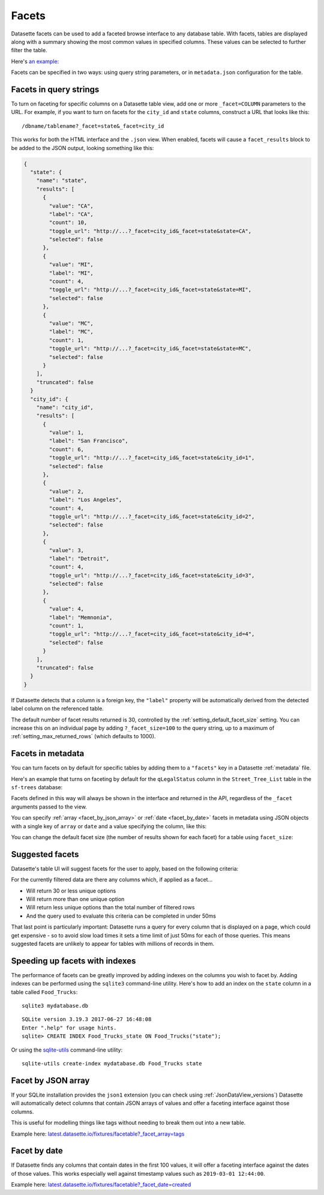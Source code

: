 .. _facets:

Facets
======

Datasette facets can be used to add a faceted browse interface to any database table.
With facets, tables are displayed along with a summary showing the most common values in specified columns.
These values can be selected to further filter the table.

Here's `an example <https://congress-legislators.datasettes.com/legislators/legislator_terms?_facet=type&_facet=party&_facet=state&_facet_size=10>`__:

.. image:: https://raw.githubusercontent.com/simonw/datasette-screenshots/0.62/non-retina/faceting-details.png
   :alt: Screenshot showing facets against a table of congressional legislators. Suggested facets include state_rank and start and end dates, and the displayed facets are state, party and type. Each facet lists values along with a count of rows for each value.

Facets can be specified in two ways: using query string parameters, or in ``metadata.json`` configuration for the table.

Facets in query strings
-----------------------

To turn on faceting for specific columns on a Datasette table view, add one or more ``_facet=COLUMN`` parameters to the URL.
For example, if you want to turn on facets for the ``city_id`` and ``state`` columns, construct a URL that looks like this::

    /dbname/tablename?_facet=state&_facet=city_id

This works for both the HTML interface and the ``.json`` view.
When enabled, facets will cause a ``facet_results`` block to be added to the JSON output, looking something like this:

.. code-block:: json

    {
      "state": {
        "name": "state",
        "results": [
          {
            "value": "CA",
            "label": "CA",
            "count": 10,
            "toggle_url": "http://...?_facet=city_id&_facet=state&state=CA",
            "selected": false
          },
          {
            "value": "MI",
            "label": "MI",
            "count": 4,
            "toggle_url": "http://...?_facet=city_id&_facet=state&state=MI",
            "selected": false
          },
          {
            "value": "MC",
            "label": "MC",
            "count": 1,
            "toggle_url": "http://...?_facet=city_id&_facet=state&state=MC",
            "selected": false
          }
        ],
        "truncated": false
      }
      "city_id": {
        "name": "city_id",
        "results": [
          {
            "value": 1,
            "label": "San Francisco",
            "count": 6,
            "toggle_url": "http://...?_facet=city_id&_facet=state&city_id=1",
            "selected": false
          },
          {
            "value": 2,
            "label": "Los Angeles",
            "count": 4,
            "toggle_url": "http://...?_facet=city_id&_facet=state&city_id=2",
            "selected": false
          },
          {
            "value": 3,
            "label": "Detroit",
            "count": 4,
            "toggle_url": "http://...?_facet=city_id&_facet=state&city_id=3",
            "selected": false
          },
          {
            "value": 4,
            "label": "Memnonia",
            "count": 1,
            "toggle_url": "http://...?_facet=city_id&_facet=state&city_id=4",
            "selected": false
          }
        ],
        "truncated": false
      }
    }

If Datasette detects that a column is a foreign key, the ``"label"`` property will be automatically derived from the detected label column on the referenced table.

The default number of facet results returned is 30, controlled by the :ref:`setting_default_facet_size` setting.
You can increase this on an individual page by adding ``?_facet_size=100`` to the query string, up to a maximum of :ref:`setting_max_returned_rows` (which defaults to 1000).

.. _facets_metadata:

Facets in metadata
------------------

You can turn facets on by default for specific tables by adding them to a ``"facets"`` key in a Datasette :ref:`metadata` file.

Here's an example that turns on faceting by default for the ``qLegalStatus`` column in the ``Street_Tree_List`` table in the ``sf-trees`` database:

.. [[[cog
    from metadata_doc import metadata_example
    metadata_example(cog, {
      "databases": {
        "sf-trees": {
          "tables": {
            "Street_Tree_List": {
              "facets": ["qLegalStatus"]
            }
          }
        }
      }
    })
.. ]]]

.. tab:: YAML

    .. code-block:: yaml

        databases:
          sf-trees:
            tables:
              Street_Tree_List:
                facets:
                - qLegalStatus


.. tab:: JSON

    .. code-block:: json

        {
          "databases": {
            "sf-trees": {
              "tables": {
                "Street_Tree_List": {
                  "facets": [
                    "qLegalStatus"
                  ]
                }
              }
            }
          }
        }
.. [[[end]]]

Facets defined in this way will always be shown in the interface and returned in the API, regardless of the ``_facet`` arguments passed to the view.

You can specify :ref:`array <facet_by_json_array>` or :ref:`date <facet_by_date>` facets in metadata using JSON objects with a single key of ``array`` or ``date`` and a value specifying the column, like this:

.. [[[cog
    metadata_example(cog, {
      "facets": [
        {"array": "tags"},
        {"date": "created"}
      ]
    })
.. ]]]

.. tab:: YAML

    .. code-block:: yaml

        facets:
        - array: tags
        - date: created


.. tab:: JSON

    .. code-block:: json

        {
          "facets": [
            {
              "array": "tags"
            },
            {
              "date": "created"
            }
          ]
        }
.. [[[end]]]

You can change the default facet size (the number of results shown for each facet) for a table using ``facet_size``:

.. [[[cog
    metadata_example(cog, {
      "databases": {
        "sf-trees": {
          "tables": {
            "Street_Tree_List": {
              "facets": ["qLegalStatus"],
              "facet_size": 10
            }
          }
        }
      }
    })
.. ]]]

.. tab:: YAML

    .. code-block:: yaml

        databases:
          sf-trees:
            tables:
              Street_Tree_List:
                facets:
                - qLegalStatus
                facet_size: 10


.. tab:: JSON

    .. code-block:: json

        {
          "databases": {
            "sf-trees": {
              "tables": {
                "Street_Tree_List": {
                  "facets": [
                    "qLegalStatus"
                  ],
                  "facet_size": 10
                }
              }
            }
          }
        }
.. [[[end]]]

Suggested facets
----------------

Datasette's table UI will suggest facets for the user to apply, based on the following criteria:

For the currently filtered data are there any columns which, if applied as a facet...

* Will return 30 or less unique options
* Will return more than one unique option
* Will return less unique options than the total number of filtered rows
* And the query used to evaluate this criteria can be completed in under 50ms

That last point is particularly important: Datasette runs a query for every column that is displayed on a page, which could get expensive - so to avoid slow load times it sets a time limit of just 50ms for each of those queries.
This means suggested facets are unlikely to appear for tables with millions of records in them.

Speeding up facets with indexes
-------------------------------

The performance of facets can be greatly improved by adding indexes on the columns you wish to facet by.
Adding indexes can be performed using the ``sqlite3`` command-line utility. Here's how to add an index on the ``state`` column in a table called ``Food_Trucks``::

    sqlite3 mydatabase.db

::

    SQLite version 3.19.3 2017-06-27 16:48:08
    Enter ".help" for usage hints.
    sqlite> CREATE INDEX Food_Trucks_state ON Food_Trucks("state");

Or using the `sqlite-utils <https://sqlite-utils.datasette.io/en/stable/cli.html#creating-indexes>`__ command-line utility::

    sqlite-utils create-index mydatabase.db Food_Trucks state

.. _facet_by_json_array:

Facet by JSON array
-------------------

If your SQLite installation provides the ``json1`` extension (you can check using :ref:`JsonDataView_versions`) Datasette will automatically detect columns that contain JSON arrays of values and offer a faceting interface against those columns.

This is useful for modelling things like tags without needing to break them out into a new table.

Example here: `latest.datasette.io/fixtures/facetable?_facet_array=tags <https://latest.datasette.io/fixtures/facetable?_facet_array=tags>`__

.. _facet_by_date:

Facet by date
-------------

If Datasette finds any columns that contain dates in the first 100 values, it will offer a faceting interface against the dates of those values.
This works especially well against timestamp values such as ``2019-03-01 12:44:00``.

Example here: `latest.datasette.io/fixtures/facetable?_facet_date=created <https://latest.datasette.io/fixtures/facetable?_facet_date=created>`__
